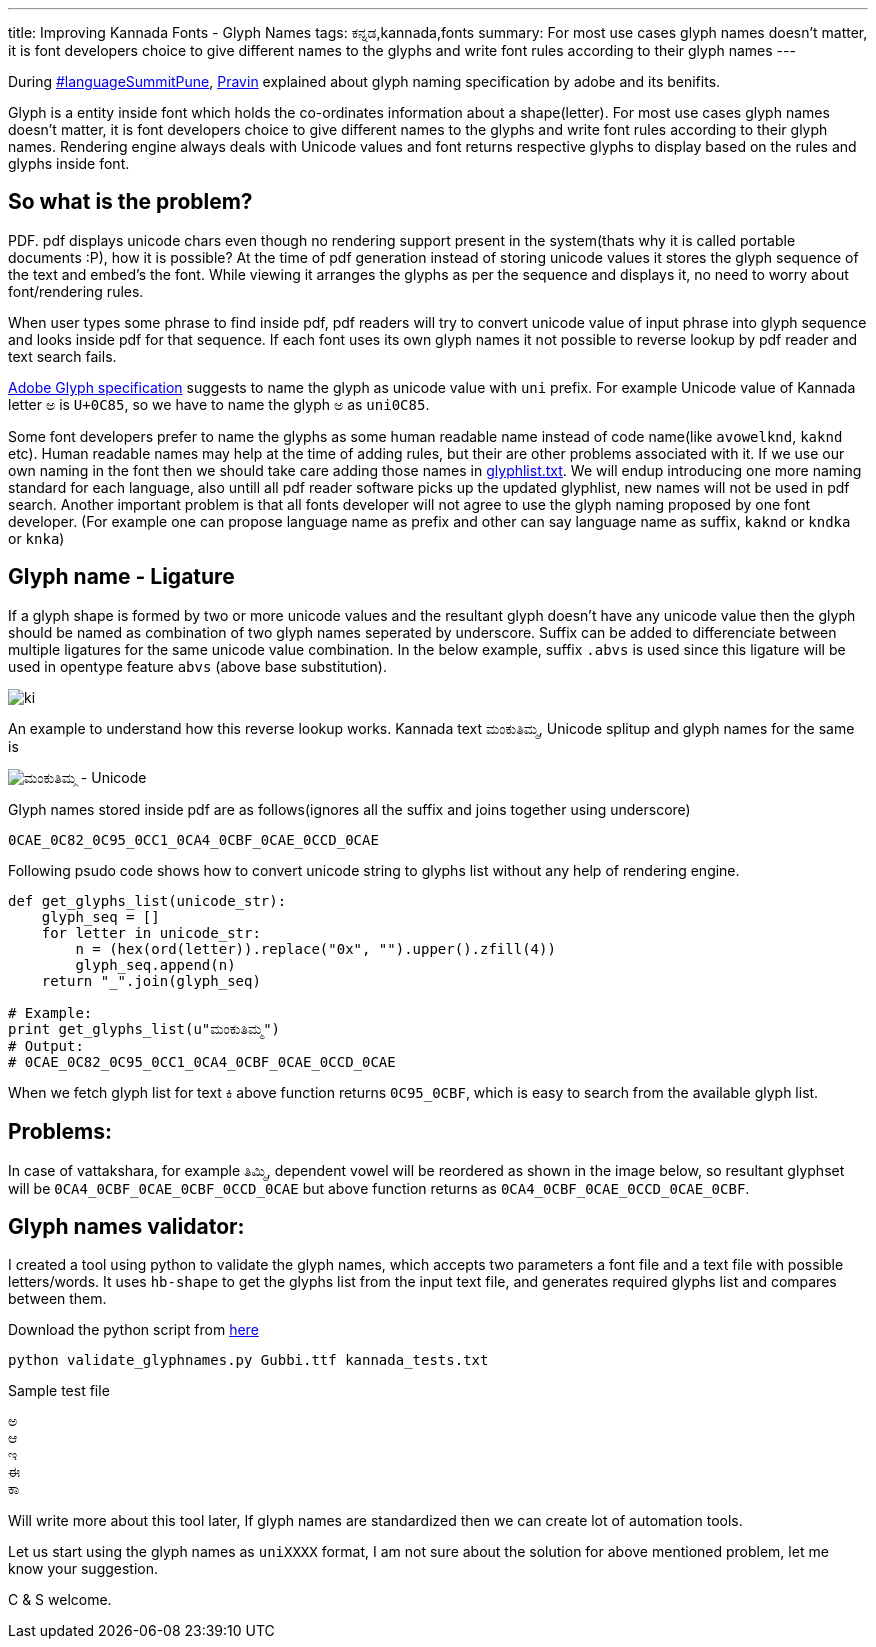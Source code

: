 ---
title: Improving Kannada Fonts - Glyph Names
tags: ಕನ್ನಡ,kannada,fonts
summary: For most use cases glyph names doesn't matter, it is font developers choice to give different names to the glyphs and write font rules according to their glyph names
---

During http://www.mediawiki.org/wiki/Language_portal/Pune_LanguageSummit_November_2013[#languageSummitPune], http://pravin-s.blogspot.in/[Pravin] explained about glyph naming specification by adobe and its benifits. 

Glyph is a entity inside font which holds the co-ordinates information about a shape(letter). For most use cases glyph names doesn't matter, it is font developers choice to give different names to the glyphs and write font rules according to their glyph names. Rendering engine always deals with Unicode values and font returns respective glyphs to display based on the rules and glyphs inside font.

== So what is the problem?
PDF. pdf displays unicode chars even though no rendering support present in the system(thats why it is called portable documents :P), how it is possible? At the time of pdf generation instead of storing unicode values it stores the glyph sequence of the text and embed's the font. While viewing it arranges the glyphs as per the sequence and displays it, no need to worry about font/rendering rules.

When user types some phrase to find inside pdf, pdf readers will try to convert unicode value of input phrase into glyph sequence and looks inside pdf for that sequence. If each font uses its own glyph names it not possible to reverse lookup by pdf reader and text search fails.

http://sourceforge.net/adobe/aglfn/wiki/AGL%20Specification/[Adobe Glyph specification] suggests to name the glyph as unicode value with `uni` prefix. For example Unicode value of Kannada letter `ಅ` is `U+0C85`, so we have to name the glyph `ಅ` as `uni0C85`. 

Some font developers prefer to name the glyphs as some human readable name instead of code name(like `avowelknd`, `kaknd` etc). Human readable names may help at the time of adding rules, but their are other problems associated with it. If we use our own naming in the font then we should take care adding those names in http://sourceforge.net/adobe/aglfn/wiki/Home/[glyphlist.txt]. We will endup introducing one more naming standard for each language, also untill all pdf reader software picks up the updated glyphlist, new names will not be used in pdf search. Another important problem is that all fonts developer will not agree to use the glyph naming proposed by one font developer. (For example one can propose language name as prefix and other can say language name as suffix, `kaknd` or `kndka` or `knka`)

== Glyph name - Ligature

If a glyph shape is formed by two or more unicode values and the resultant glyph doesn't have any unicode value then the glyph should be named as combination of two glyph names seperated by underscore. Suffix can be added to differenciate between multiple ligatures for the same unicode value combination. In the below example, suffix `.abvs` is used since this ligature will be used in opentype feature `abvs` (above base substitution).


image::/images/fontrules/group2.png[ki]

An example to understand how this reverse lookup works. Kannada text `ಮಂಕುತಿಮ್ಮ`, Unicode splitup and glyph names for the same is

image::/images/mankutimma-unicode.png[ಮಂಕುತಿಮ್ಮ - Unicode]

Glyph names stored inside pdf are as follows(ignores all the suffix and joins together using underscore)

[source,text]
----
0CAE_0C82_0C95_0CC1_0CA4_0CBF_0CAE_0CCD_0CAE
----

Following psudo code shows how to convert unicode string to glyphs list without any help of rendering engine.

[source,python]
----
def get_glyphs_list(unicode_str):
    glyph_seq = []
    for letter in unicode_str:
        n = (hex(ord(letter)).replace("0x", "").upper().zfill(4))
        glyph_seq.append(n)
    return "_".join(glyph_seq)

# Example:
print get_glyphs_list(u"ಮಂಕುತಿಮ್ಮ")
# Output:
# 0CAE_0C82_0C95_0CC1_0CA4_0CBF_0CAE_0CCD_0CAE
----

When we fetch glyph list for text `ಕಿ` above function returns `0C95_0CBF`, which is easy to search from the available glyph list.

== Problems:
In case of vattakshara, for example `ತಿಮ್ಮಿ`, dependent vowel will be reordered as shown in the image below, so resultant glyphset will be `0CA4_0CBF_0CAE_0CBF_0CCD_0CAE` but above function returns as `0CA4_0CBF_0CAE_0CCD_0CAE_0CBF`.

== Glyph names validator:

I created a tool using python to validate the glyph names, which accepts two parameters a font file and a text file with possible letters/words. It uses `hb-shape` to get the glyphs list from the input text file, and generates required glyphs list and compares between them.

Download the python script from https://raw.github.com/aravindavk/fontscripts/master/validate_glyphnames.py[here]

[source,bash]
----
python validate_glyphnames.py Gubbi.ttf kannada_tests.txt
----

Sample test file

[source,text]
----
ಅ
ಆ
ಇ
ಈ
ಕಾ
----

Will write more about this tool later, If glyph names are standardized then we can create lot of automation tools.

Let us start using the glyph names as `uniXXXX` format, I am not sure about the solution for above mentioned problem, let me know your suggestion.

C & S welcome.
